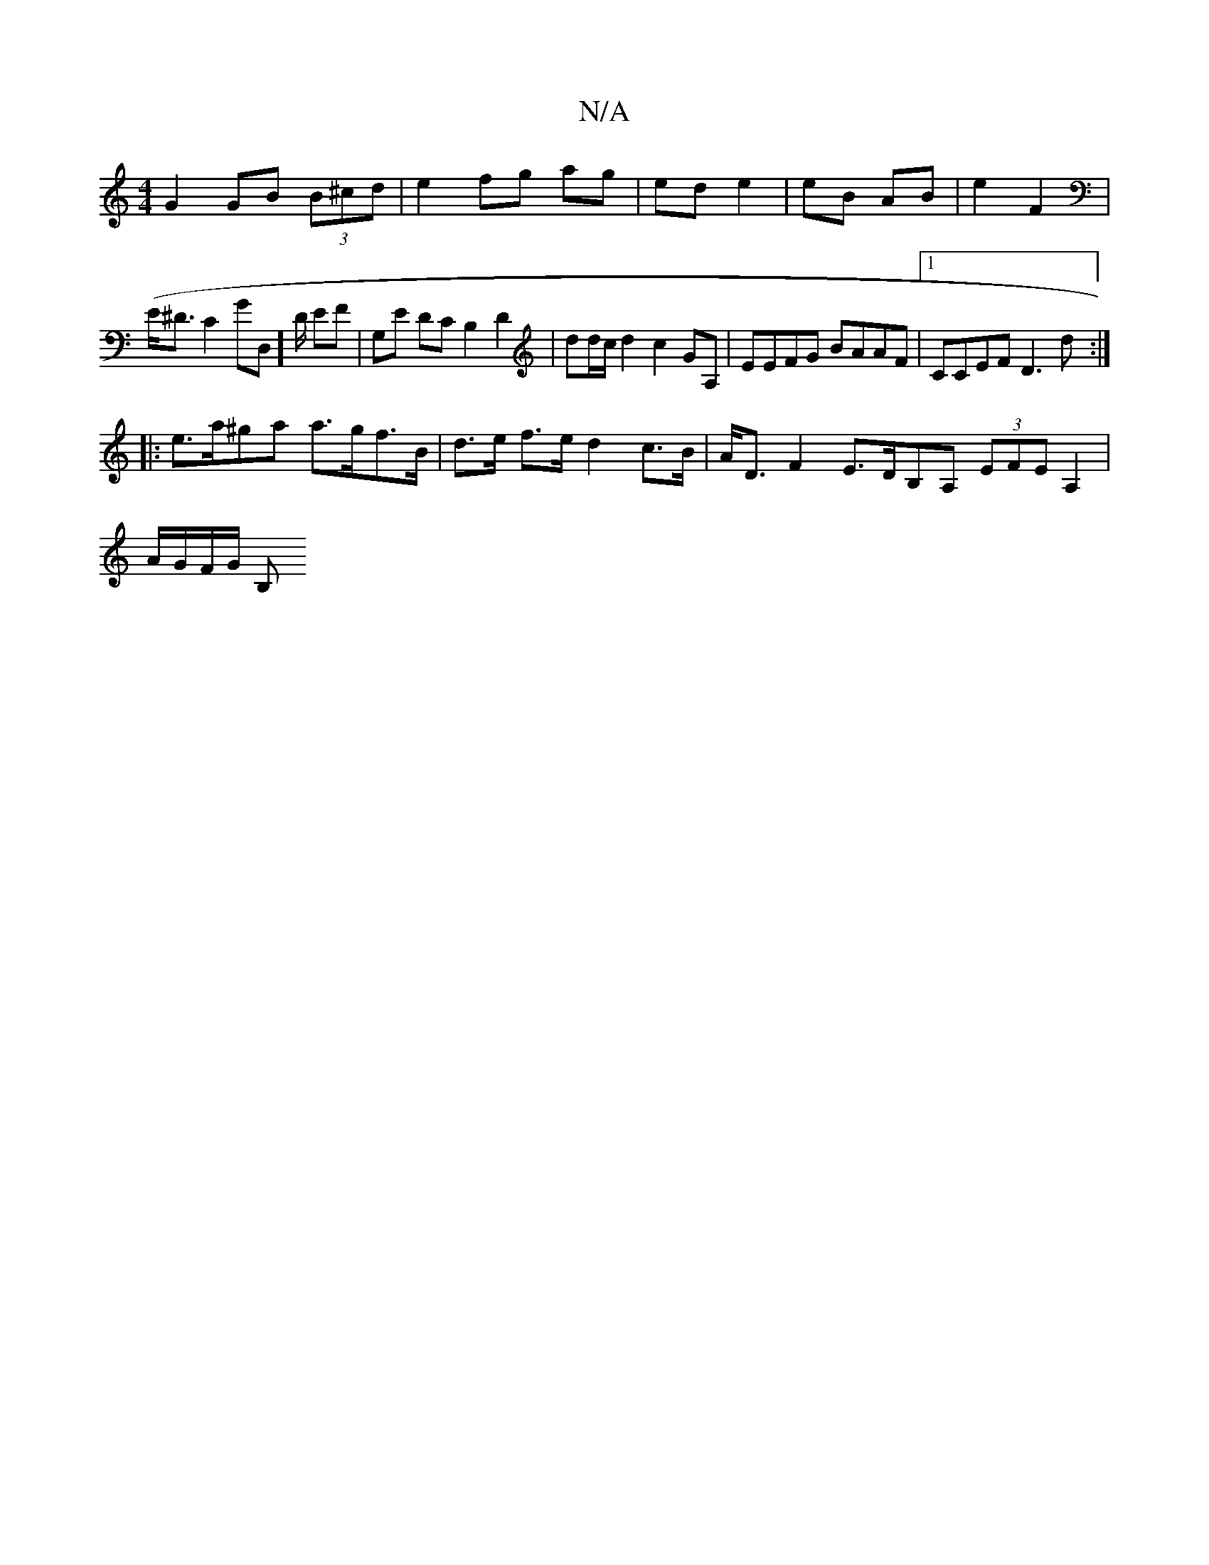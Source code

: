 X:1
T:N/A
M:4/4
R:N/A
K:Cmajor
G2 GB (3B^cd | e2 fg ag | ed e2 | eB AB | e2 F2 | 
(E<m^DC2GD,]D/ EF | G,E DC B,2 D2|dd/c/ d2 c2 GA, | EEFG BAAF |1 CCEF D3 d:|
|: e>a^ga a>gf>B| d>e f>e d2 c>B | A<D F2 E>DB,A, (3EFE A,2|
A/G/F/G/ B,